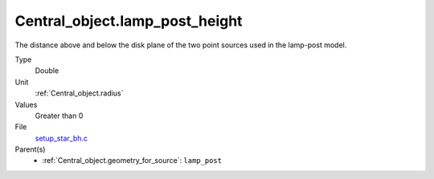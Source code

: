 Central_object.lamp_post_height
===============================
The distance above and below the disk plane of the two point sources used in the lamp-post model.

Type
  Double

Unit
  :ref:`Central_object.radius`

Values
  Greater than 0

File
  `setup_star_bh.c <https://github.com/agnwinds/python/blob/master/source/setup_star_bh.c>`_


Parent(s)
  * :ref:`Central_object.geometry_for_source`: ``lamp_post``


